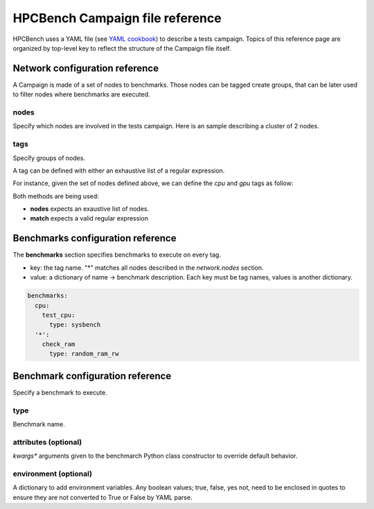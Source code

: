 HPCBench Campaign file reference
================================

HPCBench uses a YAML file
(see `YAML cookbook <http://yaml.org/YAML_for_ruby.html>`_)
to describe a tests campaign.
Topics of this reference page are organized by top-level key
to reflect the structure of the Campaign file itself.

Network configuration reference
-------------------------------

A Campaign is made of a set of nodes to benchmarks. Those nodes
can be tagged create groups, that can be later used to 
filter nodes where benchmarks are executed.

nodes
~~~~~
Specify which nodes are involved in the tests campaign.
Here is an sample describing a cluster of 2 nodes.

.. code-block:: yaml
  :emphasize-lines: 2

  network:
    nodes:
      - srv01
      - srv02
      - gpu-srv01
      - gpu-srv02

tags
~~~~
Specify groups of nodes.

A tag can be defined with either an exhaustive list of a regular expression.

For instance, given the set of nodes defined above, we can define the
*cpu* and *gpu* tags as follow:

.. code-block:: yaml
  :emphasize-lines: 7,8,12

  network:
    nodes:
      - srv01
      - srv02
      - gpu-srv01
      - gpu-srv02
    tags:
      cpu:
        nodes:
          - srv1
          - srv2
      gpu:
        match: gpu-.*

Both methods are being used:

* **nodes** expects an exaustive list of nodes.
* **match** expects a valid regular expression

Benchmarks configuration reference
----------------------------------

The **benchmarks** section specifies benchmarks to execute
on every tag.

* key: the tag name. "*" matches all nodes described 
  in the *network.nodes* section.
* value: a dictionary of name -> benchmark description.
  Each key must be tag names, values is another
  dictionary.

.. code-block:: yaml

  benchmarks:
    cpu:
      test_cpu:
        type: sysbench
    '*':
      check_ram
        type: random_ram_rw

Benchmark configuration reference
---------------------------------

Specify a benchmark to execute.

type
~~~~
Benchmark name.

.. code-block:: yaml
  :emphasize-lines: 4

  benchmarks:
    cpu:
      test_cpu:
        type: sysbench

attributes (optional)
~~~~~~~~~~~~~~~~~~~~~
*kwargs** arguments given to the benchmarch Python class constructor to
override default behavior.

.. code-block:: yaml
  :emphasize-lines: 5

  benchmarks:
    gpu:
      test_gpu:
        type: sysbench
        attributes:
          features:
          - gpu

environment (optional)
~~~~~~~~~~~~~~~~~~~~~~
A dictionary to add environment variables.
Any boolean values; true, false, yes not, need to be enclosed in quotes to ensure
they are not converted to True or False by YAML parse.

.. code-block:: yaml
  :emphasize-lines: 5

  benchmarks:
    '*':
      test_cpu:
        type: sysbench
        environment:
          TEST_ALL: 'true'
          LD_LIBRARY_PATH: /usr/local/lib64
